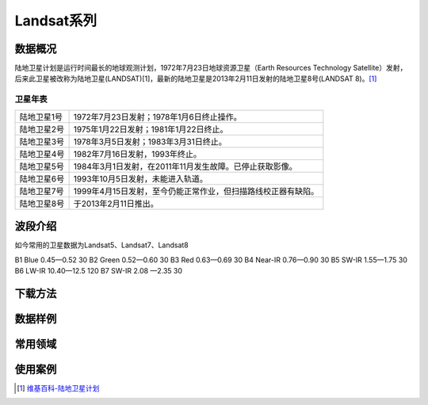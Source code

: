 
Landsat系列
===========

数据概况
----------
陆地卫星计划是运行时间最长的地球观测计划，1972年7月23日地球资源卫星（Earth Resources Technology Satellite）发射，后来此卫星被改称为陆地卫星(LANDSAT)[1]，最新的陆地卫星是2013年2月11日发射的陆地卫星8号(LANDSAT 8)。[1]_

卫星年表
^^^^^^^^^
===========  ============================================================================
陆地卫星1号  1972年7月23日发射；1978年1月6日终止操作。
陆地卫星2号  1975年1月22日发射；1981年1月22日终止。
陆地卫星3号  1978年3月5日发射；1983年3月31日终止。
陆地卫星4号  1982年7月16日发射，1993年终止。
陆地卫星5号  1984年3月1日发射，在2011年11月发生故障。已停止获取影像。
陆地卫星6号  1993年10月5日发射，未能进入轨道。
陆地卫星7号  1999年4月15日发射，至今仍能正常作业，但扫描路线校正器有缺陷。
陆地卫星8号  于2013年2月11日推出。
===========  ============================================================================

波段介绍
----------
如今常用的卫星数据为Landsat5、Landsat7、Landsat8


======  ==== ==========  ========
波段号  波段  频谱范围(μm)  分辨率(m)
======  ==== ==========  ========
B1  Blue  0.45—0.52  30
B2  Green  0.52—0.60  30
B3  Red  0.63—0.69  30
B4  Near-IR  0.76—0.90  30
B5  SW-IR  1.55—1.75  30
B6  LW-IR  10.40—12.5  120
B7  SW-IR  2.08 —2.35  30



下载方法
----------
数据样例
----------
常用领域
----------
使用案例
----------



.. [1] `维基百科-陆地卫星计划 <https://zh.wikipedia.org/zh-cn/%E9%99%B8%E5%9C%B0%E8%A1%9B%E6%98%9F%E8%A8%88%E7%95%AB>`_
